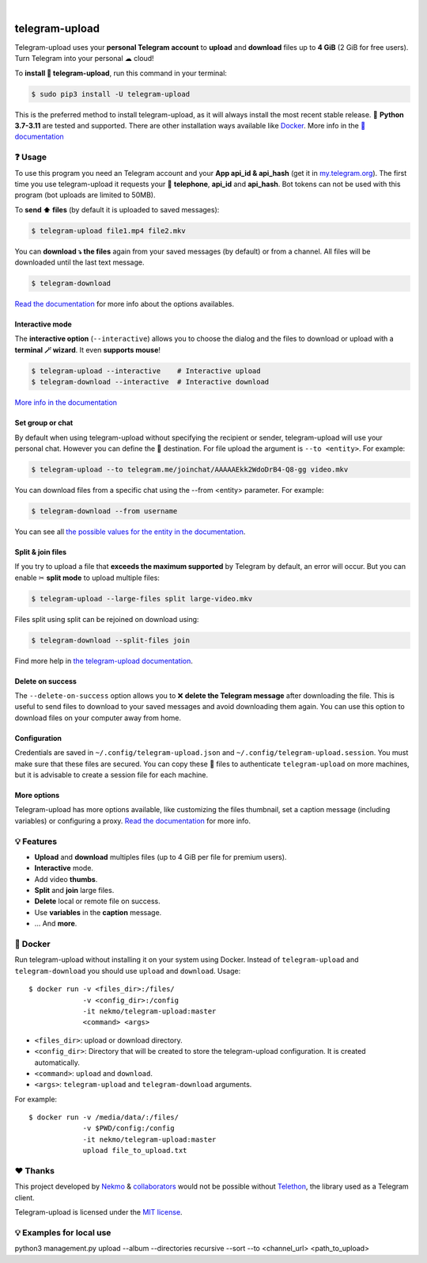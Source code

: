 
.. image:: https://raw.githubusercontent.com/Nekmo/telegram-upload/master/logo.png
    :width: 100%

|

.. image:: https://raw.githubusercontent.com/Nekmo/telegram-upload/pip-rating-badge/pip-rating-badge.svg
  :target: https://github.com/Nekmo/telegram-upload/actions/workflows/pip-rating.yml
  :alt: pip-rating badge

.. image:: https://img.shields.io/github/actions/workflow/status/Nekmo/telegram-upload/test.yml?style=flat-square&maxAge=2592000&branch=master
  :target: https://github.com/Nekmo/telegram-upload/actions?query=workflow%3ATests
  :alt: Latest Tests CI build status

.. image:: https://img.shields.io/pypi/v/telegram-upload.svg?style=flat-square
  :target: https://pypi.org/project/telegram-upload/
  :alt: Latest PyPI version

.. image:: https://img.shields.io/pypi/pyversions/telegram-upload.svg?style=flat-square
  :target: https://pypi.org/project/telegram-upload/
  :alt: Python versions

.. image:: https://img.shields.io/codeclimate/maintainability/Nekmo/telegram-upload.svg?style=flat-square
  :target: https://codeclimate.com/github/Nekmo/telegram-upload
  :alt: Code Climate

.. image:: https://img.shields.io/codecov/c/github/Nekmo/telegram-upload/master.svg?style=flat-square
  :target: https://codecov.io/github/Nekmo/telegram-upload
  :alt: Test coverage

.. image:: https://img.shields.io/github/stars/Nekmo/telegram-upload?style=flat-square
     :target: https://github.com/Nekmo/telegram-upload
     :alt: Github stars


###############
telegram-upload
###############
Telegram-upload uses your **personal Telegram account** to **upload** and **download** files up to **4 GiB** (2 GiB for
free users). Turn Telegram into your personal ☁ cloud!

To **install 🔧 telegram-upload**, run this command in your terminal:

.. code-block:: console

    $ sudo pip3 install -U telegram-upload

This is the preferred method to install telegram-upload, as it will always install the most recent stable release.
🐍 **Python 3.7-3.11** are tested and supported. There are other installation ways available like `Docker <#-docker>`_.
More info in the `📕 documentation <https://docs.nekmo.org/telegram-upload/installation.html>`_

.. image:: https://raw.githubusercontent.com/Nekmo/telegram-upload/master/telegram-upload-demo.gif
  :target: https://asciinema.org/a/592098
  :width: 100%

❓ Usage
========
To use this program you need an Telegram account and your **App api_id & api_hash** (get it in
`my.telegram.org <https://my.telegram.org/>`_). The first time you use telegram-upload it requests your
📱 **telephone**, **api_id** and **api_hash**. Bot tokens can not be used with this program (bot uploads are limited to
50MB).

To **send ⬆️ files** (by default it is uploaded to saved messages):

.. code-block:: console

    $ telegram-upload file1.mp4 file2.mkv

You can **download ⤵️ the files** again from your saved messages (by default) or from a channel. All files will be
downloaded until the last text message.

.. code-block:: console

    $ telegram-download

`Read the documentation <https://docs.nekmo.org/telegram-upload/usage.html#telegram-download>`_ for more info about the
options availables.

Interactive mode
----------------
The **interactive option** (``--interactive``) allows you to choose the dialog and the files to download or upload with
a **terminal 🪄 wizard**. It even **supports mouse**!

.. code-block:: console

    $ telegram-upload --interactive    # Interactive upload
    $ telegram-download --interactive  # Interactive download

`More info in the documentation <https://docs.nekmo.org/telegram-upload/usage.html#interactive-mode>`_

Set group or chat
-----------------
By default when using telegram-upload without specifying the recipient or sender, telegram-upload will use your personal
chat. However you can define the 👨 destination. For file upload the argument is ``--to <entity>``. For example:

.. code-block::

    $ telegram-upload --to telegram.me/joinchat/AAAAAEkk2WdoDrB4-Q8-gg video.mkv

You can download files from a specific chat using the --from <entity> parameter. For example:

.. code-block::

    $ telegram-download --from username

You can see all `the possible values for the entity in the documentation <https://docs.nekmo.org/telegram-upload/usage.html#set-recipient-or-sender>`_.

Split & join files
------------------
If you try to upload a file that **exceeds the maximum supported** by Telegram by default, an error will occur. But you
can enable ✂ **split mode** to upload multiple files:

.. code-block:: console

    $ telegram-upload --large-files split large-video.mkv

Files split using split can be rejoined on download using:

.. code-block:: console

    $ telegram-download --split-files join

Find more help in `the telegram-upload documentation <https://docs.nekmo.org/telegram-upload/usage.html#split-files>`_.

Delete on success
-----------------
The ``--delete-on-success`` option allows you to ❌ **delete the Telegram message** after downloading the file. This is
useful to send files to download to your saved messages and avoid downloading them again. You can use this option to
download files on your computer away from home.

Configuration
-------------
Credentials are saved in ``~/.config/telegram-upload.json`` and ``~/.config/telegram-upload.session``. You must make
sure that these files are secured. You can copy these 📁 files to authenticate ``telegram-upload`` on more machines, but
it is advisable to create a session file for each machine.

More options
------------
Telegram-upload has more options available, like customizing the files thumbnail, set a caption message (including
variables) or configuring a proxy.
`Read the documentation <https://docs.nekmo.org/telegram-upload/usage.html#telegram-download>`_ for more info.

💡 Features
===========

* **Upload** and **download** multiples files  (up to 4 GiB per file for premium users).
* **Interactive** mode.
* Add video **thumbs**.
* **Split** and **join** large files.
* **Delete** local or remote file on success.
* Use **variables** in the **caption** message.
* ... And **more**.

🐋 Docker
=========
Run telegram-upload without installing it on your system using Docker. Instead of ``telegram-upload``
and ``telegram-download`` you should use ``upload`` and ``download``. Usage::


    $ docker run -v <files_dir>:/files/
                 -v <config_dir>:/config
                 -it nekmo/telegram-upload:master
                 <command> <args>

* ``<files_dir>``: upload or download directory.
* ``<config_dir>``: Directory that will be created to store the telegram-upload configuration.
  It is created automatically.
* ``<command>``: ``upload`` and ``download``.
* ``<args>``: ``telegram-upload`` and ``telegram-download`` arguments.

For example::

    $ docker run -v /media/data/:/files/
                 -v $PWD/config:/config
                 -it nekmo/telegram-upload:master
                 upload file_to_upload.txt

❤️ Thanks
=========
This project developed by `Nekmo <https://github.com/Nekmo>`_ & `collaborators <https://github.com/Nekmo/telegram-upload/graphs/contributors>`_ would not be possible without
`Telethon <https://github.com/LonamiWebs/Telethon>`_, the library used as a Telegram client.

Telegram-upload is licensed under the `MIT license <https://github.com/Nekmo/telegram-upload/blob/master/LICENSE>`_.


💡 Examples for local use
===========

python3 management.py upload --album --directories recursive --sort --to <channel_url> <path_to_upload>